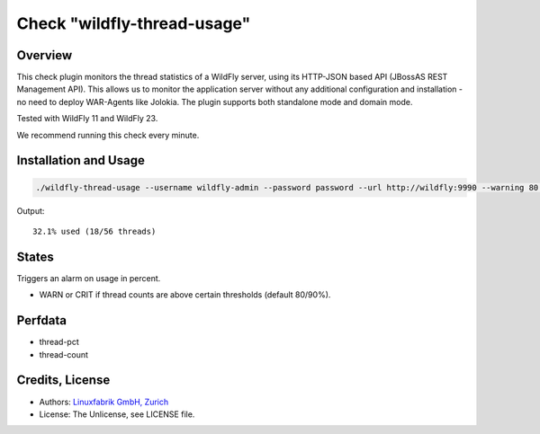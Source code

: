 Check "wildfly-thread-usage"
============================

Overview
--------

This check plugin monitors the thread statistics of a WildFly server, using its HTTP-JSON based API (JBossAS REST Management API). This allows us to monitor the application server without any additional configuration and installation - no need to deploy WAR-Agents like Jolokia. The plugin supports both standalone mode and domain mode.

Tested with WildFly 11 and WildFly 23.

We recommend running this check every minute.


Installation and Usage
----------------------

.. code-block:: bash

    ./wildfly-thread-usage --username wildfly-admin --password password --url http://wildfly:9990 --warning 80 --critical 90

Output::

    32.1% used (18/56 threads)


States
------

Triggers an alarm on usage in percent.

* WARN or CRIT if thread counts are above certain thresholds (default 80/90%).


Perfdata
--------

* thread-pct
* thread-count


Credits, License
----------------

* Authors: `Linuxfabrik GmbH, Zurich <https://www.linuxfabrik.ch>`_
* License: The Unlicense, see LICENSE file.
